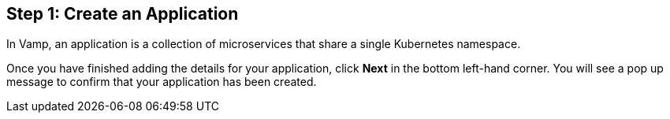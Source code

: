 :page-layout: classic-docs

== Step 1: Create an Application

In Vamp, an application is a collection of microservices that share a single Kubernetes namespace.

// include::../includes/applications.adoc[]

Once you have finished adding the details for your application, click **Next** in the bottom left-hand corner. You will see a pop up message to confirm that your application has been created.
